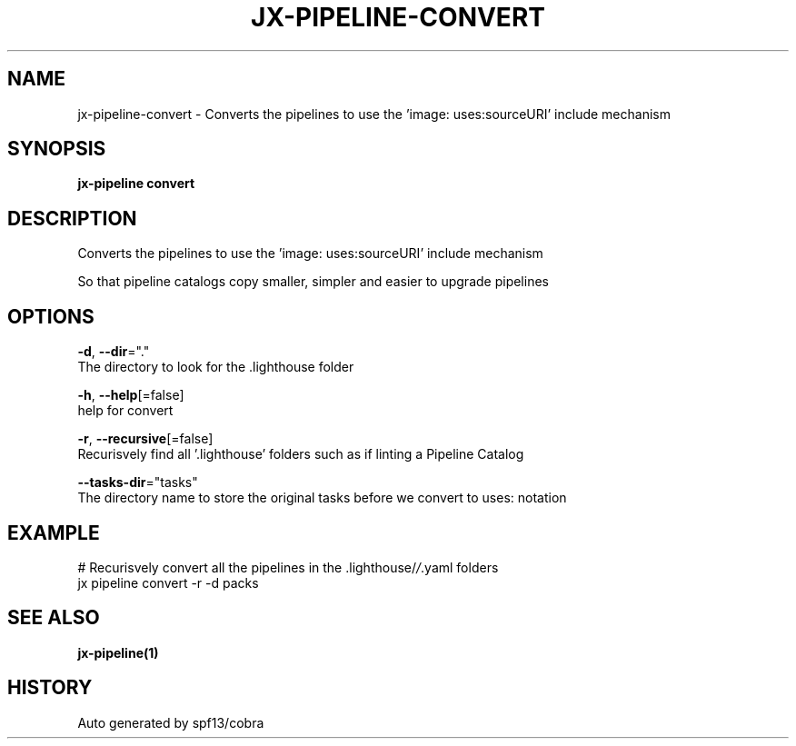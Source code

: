 .TH "JX-PIPELINE\-CONVERT" "1" "" "Auto generated by spf13/cobra" "" 
.nh
.ad l


.SH NAME
.PP
jx\-pipeline\-convert \- Converts the pipelines to use the 'image: uses:sourceURI' include mechanism


.SH SYNOPSIS
.PP
\fBjx\-pipeline convert\fP


.SH DESCRIPTION
.PP
Converts the pipelines to use the 'image: uses:sourceURI' include mechanism

.PP
So that pipeline catalogs copy smaller, simpler and easier to upgrade pipelines


.SH OPTIONS
.PP
\fB\-d\fP, \fB\-\-dir\fP="."
    The directory to look for the .lighthouse folder

.PP
\fB\-h\fP, \fB\-\-help\fP[=false]
    help for convert

.PP
\fB\-r\fP, \fB\-\-recursive\fP[=false]
    Recurisvely find all '.lighthouse' folders such as if linting a Pipeline Catalog

.PP
\fB\-\-tasks\-dir\fP="tasks"
    The directory name to store the original tasks before we convert to uses: notation


.SH EXAMPLE
.PP
# Recurisvely convert all the pipelines in the .lighthouse/\fI/\fP\&.yaml folders
  jx pipeline convert \-r \-d packs


.SH SEE ALSO
.PP
\fBjx\-pipeline(1)\fP


.SH HISTORY
.PP
Auto generated by spf13/cobra
